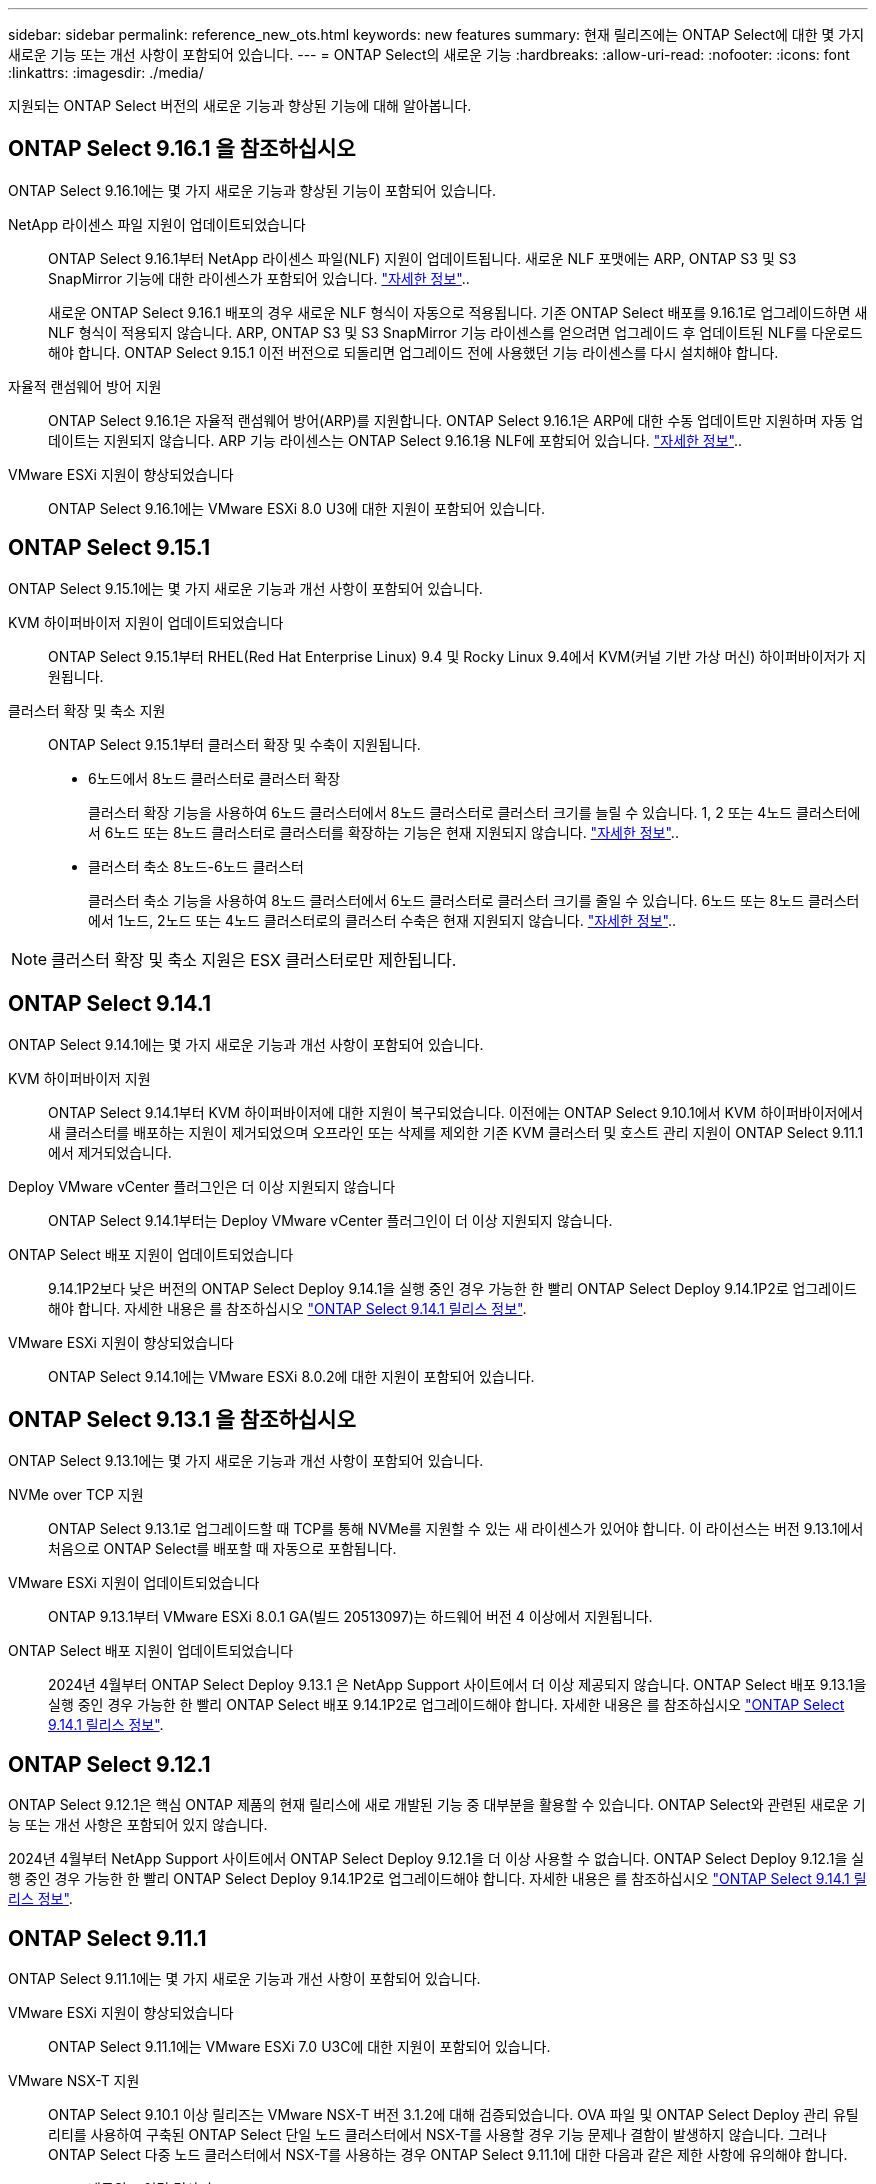 ---
sidebar: sidebar 
permalink: reference_new_ots.html 
keywords: new features 
// summary: The current release includes several new features and improvements specific to ONTAP Select. 
summary: 현재 릴리즈에는 ONTAP Select에 대한 몇 가지 새로운 기능 또는 개선 사항이 포함되어 있습니다. 
---
= ONTAP Select의 새로운 기능
:hardbreaks:
:allow-uri-read: 
:nofooter: 
:icons: font
:linkattrs: 
:imagesdir: ./media/


[role="lead"]
지원되는 ONTAP Select 버전의 새로운 기능과 향상된 기능에 대해 알아봅니다.



== ONTAP Select 9.16.1 을 참조하십시오

ONTAP Select 9.16.1에는 몇 가지 새로운 기능과 향상된 기능이 포함되어 있습니다.

NetApp 라이센스 파일 지원이 업데이트되었습니다:: ONTAP Select 9.16.1부터 NetApp 라이센스 파일(NLF) 지원이 업데이트됩니다. 새로운 NLF 포맷에는 ARP, ONTAP S3 및 S3 SnapMirror 기능에 대한 라이센스가 포함되어 있습니다. link:reference_lic_ontap_features.html#ontap-features-automatically-enabled-by-default["자세한 정보"]..
+
--
새로운 ONTAP Select 9.16.1 배포의 경우 새로운 NLF 형식이 자동으로 적용됩니다. 기존 ONTAP Select 배포를 9.16.1로 업그레이드하면 새 NLF 형식이 적용되지 않습니다. ARP, ONTAP S3 및 S3 SnapMirror 기능 라이센스를 얻으려면 업그레이드 후 업데이트된 NLF를 다운로드해야 합니다. ONTAP Select 9.15.1 이전 버전으로 되돌리면 업그레이드 전에 사용했던 기능 라이센스를 다시 설치해야 합니다.

--
자율적 랜섬웨어 방어 지원:: ONTAP Select 9.16.1은 자율적 랜섬웨어 방어(ARP)를 지원합니다. ONTAP Select 9.16.1은 ARP에 대한 수동 업데이트만 지원하며 자동 업데이트는 지원되지 않습니다. ARP 기능 라이센스는 ONTAP Select 9.16.1용 NLF에 포함되어 있습니다. link:reference_lic_ontap_features.html#ontap-features-automatically-enabled-by-default["자세한 정보"]..
VMware ESXi 지원이 향상되었습니다:: ONTAP Select 9.16.1에는 VMware ESXi 8.0 U3에 대한 지원이 포함되어 있습니다.




== ONTAP Select 9.15.1

ONTAP Select 9.15.1에는 몇 가지 새로운 기능과 개선 사항이 포함되어 있습니다.

KVM 하이퍼바이저 지원이 업데이트되었습니다:: ONTAP Select 9.15.1부터 RHEL(Red Hat Enterprise Linux) 9.4 및 Rocky Linux 9.4에서 KVM(커널 기반 가상 머신) 하이퍼바이저가 지원됩니다.
클러스터 확장 및 축소 지원:: ONTAP Select 9.15.1부터 클러스터 확장 및 수축이 지원됩니다.
+
--
* 6노드에서 8노드 클러스터로 클러스터 확장
+
클러스터 확장 기능을 사용하여 6노드 클러스터에서 8노드 클러스터로 클러스터 크기를 늘릴 수 있습니다. 1, 2 또는 4노드 클러스터에서 6노드 또는 8노드 클러스터로 클러스터를 확장하는 기능은 현재 지원되지 않습니다. link:task_cluster_expansion_contraction.html#expand-the-cluster["자세한 정보"]..

* 클러스터 축소 8노드-6노드 클러스터
+
클러스터 축소 기능을 사용하여 8노드 클러스터에서 6노드 클러스터로 클러스터 크기를 줄일 수 있습니다. 6노드 또는 8노드 클러스터에서 1노드, 2노드 또는 4노드 클러스터로의 클러스터 수축은 현재 지원되지 않습니다. link:task_cluster_expansion_contraction.html#contract-the-cluster["자세한 정보"]..



--



NOTE: 클러스터 확장 및 축소 지원은 ESX 클러스터로만 제한됩니다.



== ONTAP Select 9.14.1

ONTAP Select 9.14.1에는 몇 가지 새로운 기능과 개선 사항이 포함되어 있습니다.

KVM 하이퍼바이저 지원:: ONTAP Select 9.14.1부터 KVM 하이퍼바이저에 대한 지원이 복구되었습니다. 이전에는 ONTAP Select 9.10.1에서 KVM 하이퍼바이저에서 새 클러스터를 배포하는 지원이 제거되었으며 오프라인 또는 삭제를 제외한 기존 KVM 클러스터 및 호스트 관리 지원이 ONTAP Select 9.11.1에서 제거되었습니다.
Deploy VMware vCenter 플러그인은 더 이상 지원되지 않습니다:: ONTAP Select 9.14.1부터는 Deploy VMware vCenter 플러그인이 더 이상 지원되지 않습니다.
ONTAP Select 배포 지원이 업데이트되었습니다:: 9.14.1P2보다 낮은 버전의 ONTAP Select Deploy 9.14.1을 실행 중인 경우 가능한 한 빨리 ONTAP Select Deploy 9.14.1P2로 업그레이드해야 합니다. 자세한 내용은 를 참조하십시오 link:https://library.netapp.com/ecm/ecm_download_file/ECMLP2886733["ONTAP Select 9.14.1 릴리스 정보"^].
VMware ESXi 지원이 향상되었습니다:: ONTAP Select 9.14.1에는 VMware ESXi 8.0.2에 대한 지원이 포함되어 있습니다.




== ONTAP Select 9.13.1 을 참조하십시오

ONTAP Select 9.13.1에는 몇 가지 새로운 기능과 개선 사항이 포함되어 있습니다.

NVMe over TCP 지원:: ONTAP Select 9.13.1로 업그레이드할 때 TCP를 통해 NVMe를 지원할 수 있는 새 라이센스가 있어야 합니다. 이 라이선스는 버전 9.13.1에서 처음으로 ONTAP Select를 배포할 때 자동으로 포함됩니다.
VMware ESXi 지원이 업데이트되었습니다:: ONTAP 9.13.1부터 VMware ESXi 8.0.1 GA(빌드 20513097)는 하드웨어 버전 4 이상에서 지원됩니다.
ONTAP Select 배포 지원이 업데이트되었습니다:: 2024년 4월부터 ONTAP Select Deploy 9.13.1 은 NetApp Support 사이트에서 더 이상 제공되지 않습니다. ONTAP Select 배포 9.13.1을 실행 중인 경우 가능한 한 빨리 ONTAP Select 배포 9.14.1P2로 업그레이드해야 합니다. 자세한 내용은 를 참조하십시오 link:https://library.netapp.com/ecm/ecm_download_file/ECMLP2886733["ONTAP Select 9.14.1 릴리스 정보"^].




== ONTAP Select 9.12.1

ONTAP Select 9.12.1은 핵심 ONTAP 제품의 현재 릴리스에 새로 개발된 기능 중 대부분을 활용할 수 있습니다. ONTAP Select와 관련된 새로운 기능 또는 개선 사항은 포함되어 있지 않습니다.

2024년 4월부터 NetApp Support 사이트에서 ONTAP Select Deploy 9.12.1을 더 이상 사용할 수 없습니다. ONTAP Select Deploy 9.12.1을 실행 중인 경우 가능한 한 빨리 ONTAP Select Deploy 9.14.1P2로 업그레이드해야 합니다. 자세한 내용은 를 참조하십시오 link:https://library.netapp.com/ecm/ecm_download_file/ECMLP2886733["ONTAP Select 9.14.1 릴리스 정보"^].



== ONTAP Select 9.11.1

ONTAP Select 9.11.1에는 몇 가지 새로운 기능과 개선 사항이 포함되어 있습니다.

VMware ESXi 지원이 향상되었습니다:: ONTAP Select 9.11.1에는 VMware ESXi 7.0 U3C에 대한 지원이 포함되어 있습니다.
VMware NSX-T 지원:: ONTAP Select 9.10.1 이상 릴리즈는 VMware NSX-T 버전 3.1.2에 대해 검증되었습니다. OVA 파일 및 ONTAP Select Deploy 관리 유틸리티를 사용하여 구축된 ONTAP Select 단일 노드 클러스터에서 NSX-T를 사용할 경우 기능 문제나 결함이 발생하지 않습니다. 그러나 ONTAP Select 다중 노드 클러스터에서 NSX-T를 사용하는 경우 ONTAP Select 9.11.1에 대한 다음과 같은 제한 사항에 유의해야 합니다.
+
--
* 네트워크 연결 검사기
+
Deploy CLI를 통해 사용할 수 있는 네트워크 연결 검사기는 NSX-T 기반 네트워크에 대해 실행될 때 실패합니다.



--
KVM 하이퍼바이저는 더 이상 지원되지 않습니다::
+
--
* ONTAP Select 9.10.1부터는 KVM 하이퍼바이저에 새 클러스터를 더 이상 구축할 수 없습니다.
* ONTAP Select 9.11.1부터는 오프라인 및 삭제 기능을 제외한 모든 관리 기능을 기존 KVM 클러스터와 호스트에서 사용할 수 없습니다.
+
고객이 ESXi용 ONTAP Select를 포함하여 ONTAP Select for KVM에서 다른 ONTAP 플랫폼으로 전체 데이터 마이그레이션을 계획하고 실행하는 것이 좋습니다. 자세한 내용은 를 참조하십시오 https://mysupport.netapp.com/info/communications/ECMLP2877451.html["EOA 통지"^]



--




== ONTAP Select 9.10.1

ONTAP Select 9.10.1 에는 여러 가지 새로운 기능과 개선 사항이 포함되어 있습니다.

VMware NSX-T 지원:: ONTAP Select 9.10.1은 VMware NSX-T 버전 3.1.2에 대해 검증되었습니다. OVA 파일 및 ONTAP Select Deploy 관리 유틸리티를 사용하여 구축된 ONTAP Select 단일 노드 클러스터에서 NSX-T를 사용할 경우 기능 문제나 결함이 발생하지 않습니다. 그러나 ONTAP Select 다중 노드 클러스터에서 NSX-T를 사용하는 경우 다음과 같은 요구 사항과 제한 사항에 유의해야 합니다.
+
--
* 클러스터 MTU
+
클러스터를 구축하여 추가 오버헤드를 고려하기 전에 클러스터 MTU 크기를 수동으로 8800으로 조정해야 합니다. VMware 지침은 NSX-T를 사용할 때 200바이트 버퍼를 허용합니다

* 네트워크 4x10Gb 구성
+
4개의 NIC로 구성된 VMware ESXi 호스트에 ONTAP Select를 구축하는 경우, Deploy 유틸리티를 사용하면 두 개의 서로 다른 포트 그룹 및 외부 트래픽을 서로 다른 두 포트 그룹으로 분할하는 Best Practice를 따르게 됩니다. 그러나 오버레이 네트워크를 사용하는 경우 이 구성이 작동하지 않으므로 권장 사항을 무시해야 합니다. 이 경우 대신 내부 포트 그룹과 외부 포트 그룹을 하나만 사용해야 합니다.

* 네트워크 연결 검사기
+
Deploy CLI를 통해 사용할 수 있는 네트워크 연결 검사기는 NSX-T 기반 네트워크에 대해 실행될 때 실패합니다.



--
KVM 하이퍼바이저는 더 이상 지원되지 않습니다:: ONTAP Select 9.10.1부터는 KVM 하이퍼바이저에 새 클러스터를 더 이상 구축할 수 없습니다. 그러나 이전 릴리즈에서 9.10.1로 클러스터를 업그레이드하는 경우에도 Deploy 유틸리티를 사용하여 클러스터를 관리할 수 있습니다.




== ONTAP Select 9.9.1

ONTAP Select 9.9.1에는 몇 가지 새로운 기능과 향상된 기능이 포함되어 있습니다.

프로세서 제품군 지원:: ONTAP Select 9.9.1부터 Intel Xeon Sandy Bridge 이상의 CPU 모델만 ONTAP Select에 대해 지원됩니다.
VMware ESXi 지원이 업데이트되었습니다:: VMware ESXi에 대한 지원은 ONTAP Select 9.9.1로 향상되었습니다. 이제 다음 릴리스가 지원됩니다.
+
--
* ESXi 7.0 U2
* ESXi 7.0 U1


--




== ONTAP Select 9.8

ONTAP Select 9.8에는 몇 가지 새로운 기능과 변경된 기능이 포함되어 있습니다.

고속 인터페이스:: 고속 인터페이스 기능은 25G(25GbE) 및 40G(40GbE)에 대한 옵션을 제공하여 네트워크 연결을 향상시킵니다. 이러한 빠른 속도를 사용할 때 최상의 성능을 얻으려면 ONTAP Select 설명서에 설명된 대로 포트 매핑 구성과 관련된 모범 사례를 따라야 합니다.
VMware ESXi 지원이 업데이트되었습니다:: ONTAP Select 9.8에는 VMware ESXi 지원과 관련하여 두 가지 변경 사항이 있습니다.
+
--
* ESXi 7.0 지원(GA 빌드 15843807 이상)
* ESXi 6.0은 더 이상 지원되지 않습니다


--

